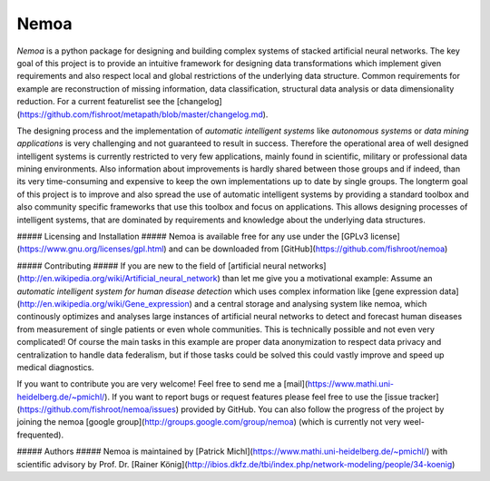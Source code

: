 Nemoa
========

*Nemoa* is a python package for designing and building complex systems of stacked artificial neural networks. The key goal of this project is to provide an intuitive framework for designing data transformations which implement given requirements and also respect local and global restrictions of the underlying data structure. Common requirements for example are reconstruction of missing information, data classification, structural data analysis or data dimensionality reduction. For a current featurelist see the [changelog](https://github.com/fishroot/metapath/blob/master/changelog.md).

The designing process and the implementation of *automatic intelligent systems* like *autonomous systems* or *data mining applications* is very challenging and not guaranteed to result in success. Therefore the operational area of well designed intelligent systems is currently restricted to very few applications, mainly found in scientific, military or professional data mining environments. Also information about improvements is hardly shared between those groups and if indeed, than its very time-consuming and expensive to keep the own implementations up to date by single groups. The longterm goal of this project is to improve and also spread the use of automatic intelligent systems by providing a standard toolbox and also community specific frameworks that use this toolbox and focus on applications. This allows designing processes of intelligent systems, that are dominated by requirements and knowledge about the underlying data structures. 

##### Licensing and Installation #####
Nemoa is available free for any use under the [GPLv3 license](https://www.gnu.org/licenses/gpl.html) and can be downloaded from [GitHub](https://github.com/fishroot/nemoa)

##### Contributing #####
If you are new to the field of [artificial neural networks](http://en.wikipedia.org/wiki/Artificial_neural_network) than let me give you a motivational example: Assume an *automatic intelligent system for human disease detection* which uses complex information like [gene expression data](http://en.wikipedia.org/wiki/Gene_expression) and a central storage and analysing system like nemoa, which continously optimizes and analyses large instances of artificial neural networks to detect and forecast human diseases from measurement of single patients or even whole communities. This is technically possible and not even very complicated! Of course the main tasks in this example are proper data anonymization to respect data privacy and centralization to handle data federalism, but if those tasks could be solved this could vastly improve and speed up medical diagnostics.

If you want to contribute you are very welcome! Feel free to send me a [mail](https://www.mathi.uni-heidelberg.de/~pmichl/). If you want to report bugs or request features please feel free to use the [issue tracker](https://github.com/fishroot/nemoa/issues) provided by GitHub. You can also follow the progress of the project by joining the nemoa [google group](http://groups.google.com/group/nemoa) (which is currently not very weel-frequented).

##### Authors #####
Nemoa is maintained by [Patrick Michl](https://www.mathi.uni-heidelberg.de/~pmichl/) with
scientific advisory by Prof. Dr. [Rainer König](http://ibios.dkfz.de/tbi/index.php/network-modeling/people/34-koenig)
